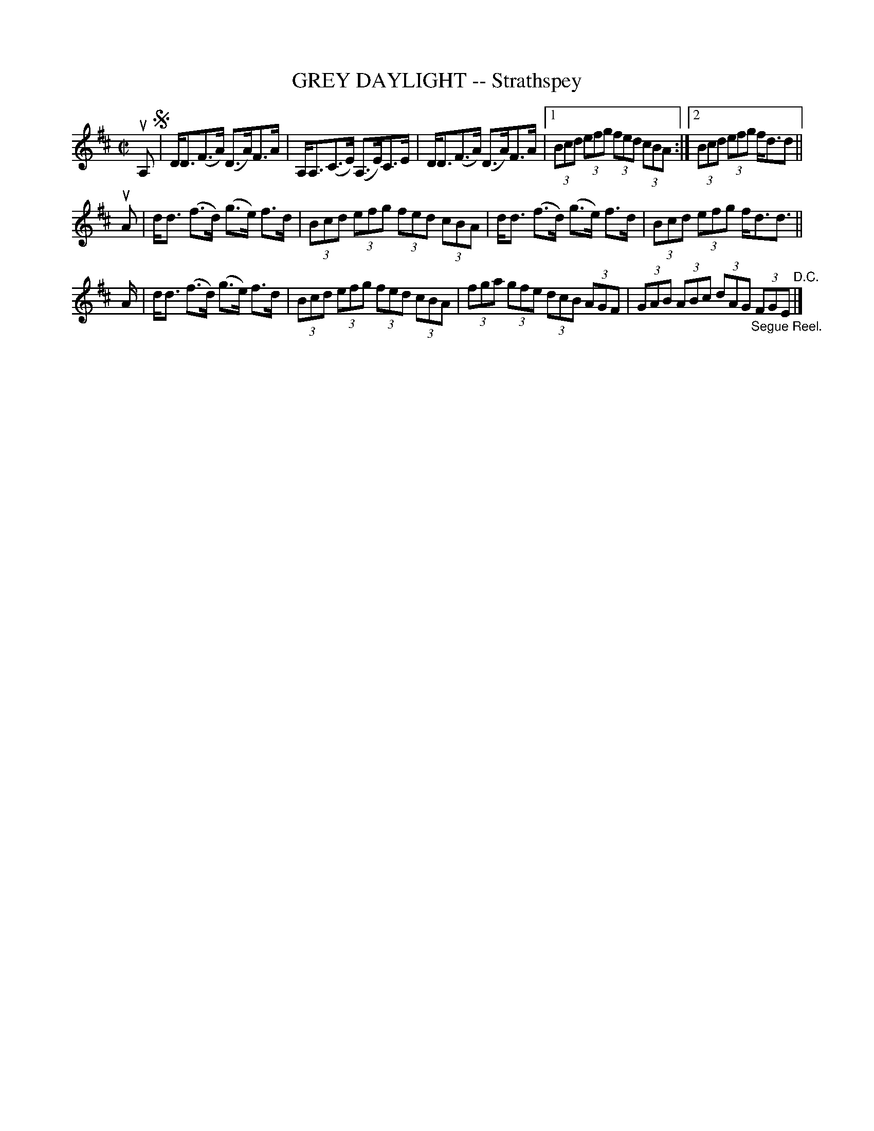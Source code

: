 X: 21483
T: GREY DAYLIGHT -- Strathspey
R: strathspey
B: K\"ohler's Violin Repository, v.2, 1885 p.148 #3
F: http://www.archive.org/details/klersviolinrepos02rugg
Z: 2012 John Chambers <jc:trillian.mit.edu>
N: The 2nd part has an initial repeat but no final repeat.  Fixed by removing the initial repeat.
N: The D.C. at the end really should be D.S.
M: C|
L: 1/8
K: D
uA, !segno!|\
D<D(F>A) (D>A)F>A | A,<A,(C>E) (A,>E)C>E | D<D(F>A) (D>A)F>A |\
[1(3Bcd (3efg (3fed (3cBA :|[2 (3Bcd (3efg f<dd ||
uA |\
d<d (f>d) (g>e) f>d | (3Bcd (3efg (3fed (3cBA |\
d<d (f>d) (g>e) f>d | (3Bcd (3efg f<dd> ||
A |\
d<d (f>d) (g>e) f>d | (3Bcd (3efg (3fed (3cBA |\
(3fga (3gfe (3dcB (3AGF | (3GAB (3ABc (3dAG "_Segue Reel."(3FGE "^D.C."|]
